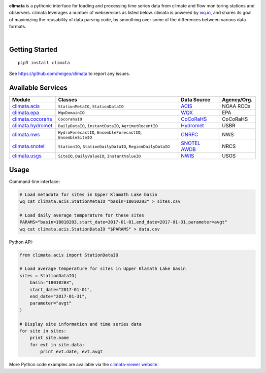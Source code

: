 .. image:: https://raw.githubusercontent.com/heigeo/climata-viewer/master/app/images/logo-small.png
    :target: http://climata.houstoneng.net
    :alt: Climata
    :align: center

**climata** is a pythonic interface for loading and processing time series data
from climate and flow monitoring stations and observers. climata leverages 
a number of webservices as listed below.  climata is powered by
`wq.io <http://wq.io/wq.io>`_, and shares its goal of maximizing the reusability of
data parsing code, by smoothing over some of the differences between various data formats.


.. image:: https://img.shields.io/pypi/v/climata.svg
    :target: https://pypi.python.org/pypi/climata
    :alt: Latest PyPI Release

.. image:: https://img.shields.io/github/release/heigeo/climata.svg
    :target: https://github.com/heigeo/climata/releases
    :alt: Release Notes
    
.. image:: https://img.shields.io/pypi/l/climata.svg
    :target: https://github.com/heigeo/climata/blob/master/LICENSE
    :alt: License
    
.. image:: https://img.shields.io/github/stars/heigeo/climata.svg
    :target: https://github.com/heigeo/climata/stargazers
    :alt: GitHub Stars

.. image:: https://img.shields.io/github/forks/heigeo/climata.svg
    :target: https://github.com/heigeo/climata/network
    :alt: GitHub Forks
    
.. image:: https://img.shields.io/github/issues/heigeo/climata.svg
    :target: https://github.com/heigeo/climata/issues
    :alt: GitHub Issues
|
.. image:: https://img.shields.io/travis/heigeo/climata.svg
    :target: https://travis-ci.org/heigeo/climata
    :alt: Travis Build Status
    
.. image:: https://img.shields.io/pypi/pyversions/climata.svg
    :target: https://pypi.python.org/pypi/climata
    :alt: Python Support


Getting Started
---------------

::

    pip3 install climata

See https://github.com/heigeo/climata to report any issues.

Available Services
------------------

=================== ================================================================ ============== ============
 Module             Classes                                                          Data Source     Agency/Org.
=================== ================================================================ ============== ============
climata.acis_       ``StationMetaIO``, ``StationDataIO``                             ACIS_           NOAA RCCs
climata.epa_        ``WqxDomainIO``                                                  WQX_            EPA
climata.cocorahs_   ``CocorahsIO``                                                   CoCoRaHS_       CoCoRaHS
climata.hydromet_   ``DailyDataIO``, ``InstantDataIO``, ``AgrimetRecentIO``          Hydromet_       USBR
climata.nws_        ``HydroForecastIO``, ``EnsembleForecastIO``, ``EnsembleSiteIO``  CNRFC_          NWS
climata.snotel_     ``StationIO``, ``StationDailyDataIO``, ``RegionDailyDataIO``     `SNOTEL AWDB`_  NRCS
climata.usgs_       ``SiteIO``, ``DailyValueIO``, ``InstantValueIO``                 NWIS_           USGS
=================== ================================================================ ============== ============

Usage
-----
Command-line interface:

.. code:: bash

    # Load metadata for sites in Upper Klamath Lake basin
    wq cat climata.acis.StationMetaIO "basin=18010203" > sites.csv

    # Load daily average temperature for these sites
    PARAMS="basin=18010203,start_date=2017-01-01,end_date=2017-01-31,parameter=avgt"
    wq cat climata.acis.StationDataIO "$PARAMS" > data.csv


Python API:

.. code:: python

    from climata.acis import StationDataIO

    # Load average temperature for sites in Upper Klamath Lake basin
    sites = StationDataIO(
        basin="18010203",
        start_date="2017-01-01",
        end_date="2017-01-31",
        parameter="avgt"
    )

    # Display site information and time series data
    for site in sites:
        print site.name
        for evt in site.data:
            print evt.date, evt.avgt


More Python code examples are available via the `climata-viewer website`_.

.. _ACIS: http://data.rcc-acis.org/
.. _CoCoRaHS: http://data.cocorahs.org/cocorahs/export/exportmanager.aspx
.. _WQX: https://www3.epa.gov/storet/wqx/wqx_getdomainvalueswebservice.html
.. _Hydromet: http://www.usbr.gov/pn/hydromet/arcread.html
.. _CNRFC: http://www.cnrfc.noaa.gov/
.. _SNOTEL AWDB: http://www.wcc.nrcs.usda.gov/web_service/awdb_web_service_landing.htm
.. _NWIS: http://waterdata.usgs.gov/nwis
.. _climata.acis: https://github.com/heigeo/climata/blob/master/climata/acis/__init__.py
.. _climata.cocorahs: https://github.com/heigeo/climata/blob/master/climata/cocorahs/__init__.py
.. _climata.epa: https://github.com/heigeo/climata/blob/master/climata/epa/__init__.py
.. _climata.hydromet: https://github.com/heigeo/climata/blob/master/climata/hydromet/__init__.py
.. _climata.nws: https://github.com/heigeo/climata/blob/master/climata/nws/__init__.py
.. _climata.snotel: https://github.com/heigeo/climata/blob/master/climata/snotel/__init__.py
.. _climata.usgs: https://github.com/heigeo/climata/blob/master/climata/usgs/__init__.py
.. _climata-viewer website: http://climata.houstoneng.net/datarequests/
